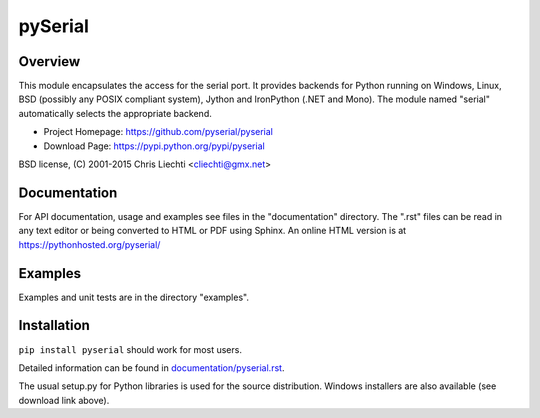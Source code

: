 ==========
 pySerial
==========

Overview
========
This module encapsulates the access for the serial port. It provides backends
for Python running on Windows, Linux, BSD (possibly any POSIX compliant
system), Jython and IronPython (.NET and Mono). The module named "serial"
automatically selects the appropriate backend.

- Project Homepage: https://github.com/pyserial/pyserial
- Download Page: https://pypi.python.org/pypi/pyserial

BSD license, (C) 2001-2015 Chris Liechti <cliechti@gmx.net>


Documentation
=============
For API documentation, usage and examples see files in the "documentation"
directory.  The ".rst" files can be read in any text editor or being converted to
HTML or PDF using Sphinx. An online HTML version is at
https://pythonhosted.org/pyserial/

Examples
========
Examples and unit tests are in the directory "examples".


Installation
============
``pip install pyserial`` should work for most users.

Detailed information can be found in `documentation/pyserial.rst`_.

The usual setup.py for Python libraries is used for the source distribution.
Windows installers are also available (see download link above).

.. _`documentation/pyserial.rst`: https://github.com/pyserial/pyserial/blob/master/documentation/pyserial.rst#installation
